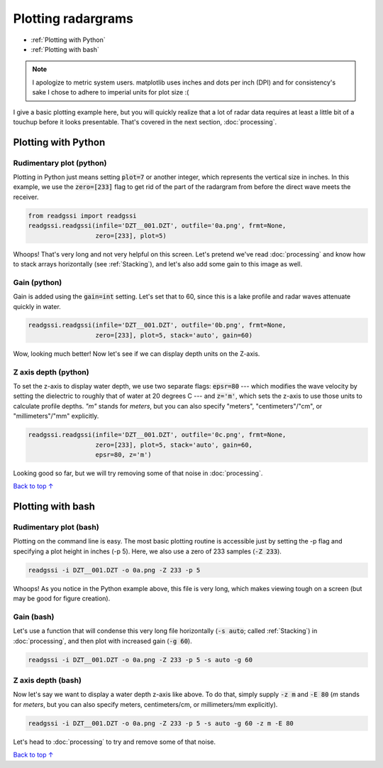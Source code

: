Plotting radargrams
#####################################

* :ref:`Plotting with Python`
* :ref:`Plotting with bash`

.. note::
    I apologize to metric system users. matplotlib uses inches and dots per inch (DPI) and for consistency's sake I chose to adhere to imperial units for plot size :(

I give a basic plotting example here, but you will quickly realize that a lot of radar data requires at least a little bit of a touchup before it looks presentable. That's covered in the next section, :doc:`processing`.

===========================
Plotting with Python
===========================

Rudimentary plot (python)
--------------------------

Plotting in Python just means setting :code:`plot=7` or another integer, which represents the vertical size in inches. In this example, we use the :code:`zero=[233]` flag to get rid of the part of the radargram from before the direct wave meets the receiver.

.. code-block:: python

    from readgssi import readgssi
    readgssi.readgssi(infile='DZT__001.DZT', outfile='0a.png', frmt=None,
                      zero=[233], plot=5)

.. image:: _static/0a.png
    :width: 100%
    :alt: That's too wide

Whoops! That's very long and not very helpful on this screen. Let's pretend we've read :doc:`processing` and know how to stack arrays horizontally (see :ref:`Stacking`), and let's also add some gain to this image as well.

Gain (python)
---------------

Gain is added using the :code:`gain=int` setting. Let's set that to 60, since this is a lake profile and radar waves attenuate quickly in water.

.. code-block:: python

    readgssi.readgssi(infile='DZT__001.DZT', outfile='0b.png', frmt=None,
                      zero=[233], plot=5, stack='auto', gain=60)

.. image:: _static/0b.png
    :width: 100%
    :alt: Much better!

Wow, looking much better! Now let's see if we can display depth units on the Z-axis.


Z axis depth (python)
----------------------

To set the z-axis to display water depth, we use two separate flags: :code:`epsr=80` --- which modifies the wave velocity by setting the dielectric to roughly that of water at 20 degrees C --- and :code:`z='m'`, which sets the z-axis to use those units to calculate profile depths. `"m"` stands for `meters`, but you can also specify "meters", "centimeters"/"cm", or "millimeters"/"mm" explicitly.



.. code-block:: python

    readgssi.readgssi(infile='DZT__001.DZT', outfile='0c.png', frmt=None,
                      zero=[233], plot=5, stack='auto', gain=60,
                      epsr=80, z='m')

.. image:: _static/0c.png
    :width: 100%
    :alt: With water depth displayed on the Z-axis

Looking good so far, but we will try removing some of that noise in :doc:`processing`.

`Back to top ↑ <#top>`_

===========================
Plotting with bash
===========================

Rudimentary plot (bash)
--------------------------

Plotting on the command line is easy. The most basic plotting routine is accessible just by setting the -p flag and specifying a plot height in inches (-p 5). Here, we also use a zero of 233 samples (:code:`-Z 233`).

.. code-block:: bash

    readgssi -i DZT__001.DZT -o 0a.png -Z 233 -p 5

.. image:: _static/0a.png
    :width: 100%
    :alt: That's too wide (bash edition)

Whoops! As you notice in the Python example above, this file is very long, which makes viewing tough on a screen (but may be good for figure creation).

Gain (bash)
---------------

Let's use a function that will condense this very long file horizontally (:code:`-s auto`; called :ref:`Stacking`) in :doc:`processing`, and then plot with increased gain (:code:`-g 60`).

.. code-block:: bash

    readgssi -i DZT__001.DZT -o 0a.png -Z 233 -p 5 -s auto -g 60

.. image:: _static/0b.png
    :width: 100%
    :alt: Much better


Z axis depth (bash)
---------------------

Now let's say we want to display a water depth z-axis like above. To do that, simply supply :code:`-z m` and :code:`-E 80` (`m` stands for `meters`, but you can also specify meters, centimeters/cm, or millimeters/mm explicitly).

.. code-block:: bash

    readgssi -i DZT__001.DZT -o 0a.png -Z 233 -p 5 -s auto -g 60 -z m -E 80

.. image:: _static/0c.png
    :width: 100%
    :alt: With water depth displayed on the Z-axis

Let's head to :doc:`processing` to try and remove some of that noise.

`Back to top ↑ <#top>`_
